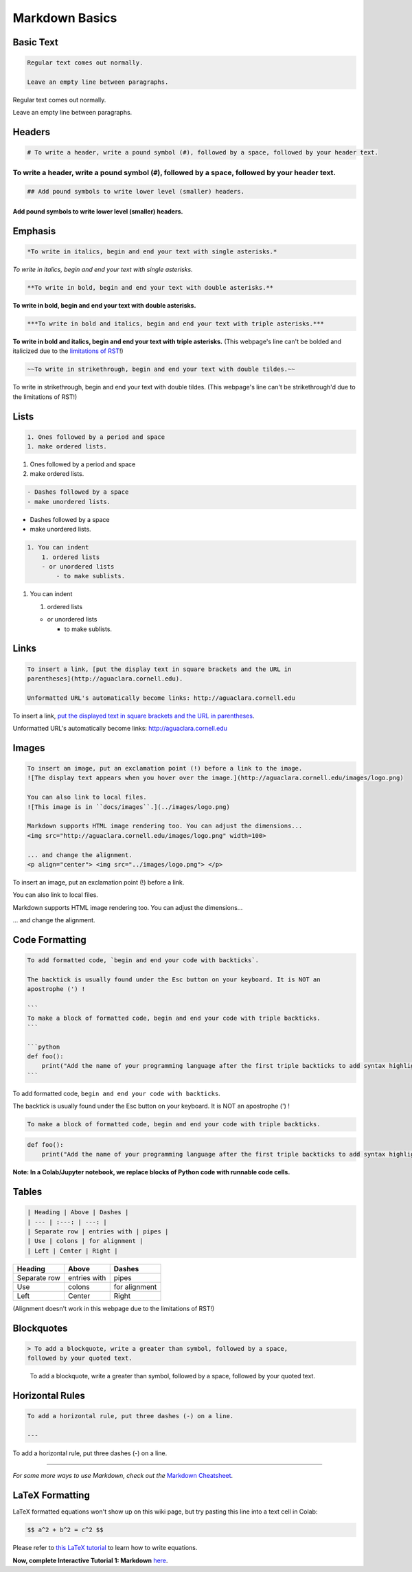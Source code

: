 .. _markdown-basics:

***************
Markdown Basics
***************

Basic Text
----------

.. code-block:: md

   Regular text comes out normally.

   Leave an empty line between paragraphs.

Regular text comes out normally.

Leave an empty line between paragraphs.

Headers
-------

.. code-block:: md

   # To write a header, write a pound symbol (#), followed by a space, followed by your header text.

To write a header, write a pound symbol (\ ``#``\ ), followed by a space, followed by your header text.
^^^^^^^^^^^^^^^^^^^^^^^^^^^^^^^^^^^^^^^^^^^^^^^^^^^^^^^^^^^^^^^^^^^^^^^^^^^^^^^^^^^^^^^^^^^^^^^^^^^^^^^^^^

.. code-block:: md

   ## Add pound symbols to write lower level (smaller) headers.

Add pound symbols to write lower level (smaller) headers.
"""""""""""""""""""""""""""""""""""""""""""""""""""""""""

Emphasis
--------

.. code-block:: md

   *To write in italics, begin and end your text with single asterisks.*

*To write in italics, begin and end your text with single asterisks.*

.. code-block:: md

   **To write in bold, begin and end your text with double asterisks.**

**To write in bold, begin and end your text with double asterisks.**

.. code-block:: md

   ***To write in bold and italics, begin and end your text with triple asterisks.***

**To write in bold and italics, begin and end your text with triple
asterisks.** (This webpage's line can't be bolded and italicized due to the
`limitations of RST
<https://stackoverflow.com/questions/11984652/bold-italic-in-restructuredtext>`_!)

.. code-block:: md

   ~~To write in strikethrough, begin and end your text with double tildes.~~

To write in strikethrough, begin and end your text with double tildes. (This
webpage's line can't be strikethrough'd due to the limitations of RST!)

Lists
-----

.. code-block:: md

   1. Ones followed by a period and space
   1. make ordered lists.


#. Ones followed by a period and space
#. make ordered lists.

.. code-block:: md

   - Dashes followed by a space
   - make unordered lists.


* Dashes followed by a space
* make unordered lists.

.. code-block:: md

   1. You can indent
       1. ordered lists
       - or unordered lists
           - to make sublists.


#. You can indent

   #. ordered lists

   * or unordered lists

     * to make sublists.

Links
-----

.. code-block:: md

   To insert a link, [put the display text in square brackets and the URL in
   parentheses](http://aguaclara.cornell.edu).

   Unformatted URL's automatically become links: http://aguaclara.cornell.edu

To insert a link, `put the displayed text in square brackets and the URL in parentheses <http://aguaclara.cornell.edu>`_.

Unformatted URL's automatically become links: http://aguaclara.cornell.edu

Images
------

.. code-block:: md

   To insert an image, put an exclamation point (!) before a link to the image.
   ![The display text appears when you hover over the image.](http://aguaclara.cornell.edu/images/logo.png)

   You can also link to local files.
   ![This image is in ``docs/images``.](../images/logo.png)

   Markdown supports HTML image rendering too. You can adjust the dimensions...
   <img src="http://aguaclara.cornell.edu/images/logo.png" width=100>

   ... and change the alignment.
   <p align="center"> <img src="../images/logo.png"> </p>

To insert an image, put an exclamation point (!) before a link.

.. image:: http://aguaclara.cornell.edu/images/logo.png
   :target: http://aguaclara.cornell.edu/images/logo.png
   :alt: The display text appears when you hover over the image.

You can also link to local files.

.. image:: ../images/logo.png
   :alt: This image is in ``docs/images``.

Markdown supports HTML image rendering too. You can adjust the dimensions...

.. image:: http://aguaclara.cornell.edu/images/logo.png
   :target: http://aguaclara.cornell.edu/images/logo.png
   :width: 100

... and change the alignment.

.. image:: ../images/logo.png
   :align: center

Code Formatting
---------------

.. code-block:: md

   To add formatted code, `begin and end your code with backticks`.

   The backtick is usually found under the Esc button on your keyboard. It is NOT an
   apostrophe (') !

   ```
   To make a block of formatted code, begin and end your code with triple backticks.
   ```

   ```python
   def foo():
       print("Add the name of your programming language after the first triple backticks to add syntax highlighting.")
   ```

To add formatted code, ``begin and end your code with backticks``.

The backtick is usually found under the Esc button on your keyboard. It is NOT an apostrophe (') !

.. code-block:: md

   To make a block of formatted code, begin and end your code with triple backticks.


.. code-block:: python

   def foo():
       print("Add the name of your programming language after the first triple backticks to add syntax highlighting.")

**Note: In a Colab/Jupyter notebook, we replace blocks of Python code with runnable code cells.**

Tables
------

.. code-block:: md

   | Heading | Above | Dashes |
   | --- | :---: | ---: |
   | Separate row | entries with | pipes |
   | Use | colons | for alignment |
   | Left | Center | Right |

.. list-table::
   :header-rows: 1

   * - Heading
     - Above
     - Dashes
   * - Separate row
     - entries with
     - pipes
   * - Use
     - colons
     - for alignment
   * - Left
     - Center
     - Right

(Alignment doesn't work in this webpage due to the limitations of RST!)

Blockquotes
-----------

.. code-block:: md

   > To add a blockquote, write a greater than symbol, followed by a space,
   followed by your quoted text.

..

   To add a blockquote, write a greater than symbol, followed by a space,
   followed by your quoted text.


Horizontal Rules
----------------

.. code-block:: md

   To add a horizontal rule, put three dashes (-) on a line.

   ---

To add a horizontal rule, put three dashes (-) on a line.

----

*For some more ways to use Markdown, check out the* `Markdown Cheatsheet <https://github.com/adam-p/markdown-here/wiki/Markdown-Cheatsheet>`_.

LaTeX Formatting
----------------

LaTeX formatted equations won't show up on this wiki page, but try pasting this line into a text cell in Colab:

.. code-block:: md

   $$ a^2 + b^2 = c^2 $$

Please refer to `this LaTeX tutorial <https://www.latex-tutorial.com/tutorials/amsmath/>`_ to learn how to write equations.

**Now, complete Interactive Tutorial 1: Markdown** `here <https://colab.research.google.com/drive/15yYapOXlOLOEYMttz8v1Vb5odRkkJdhO>`_.
